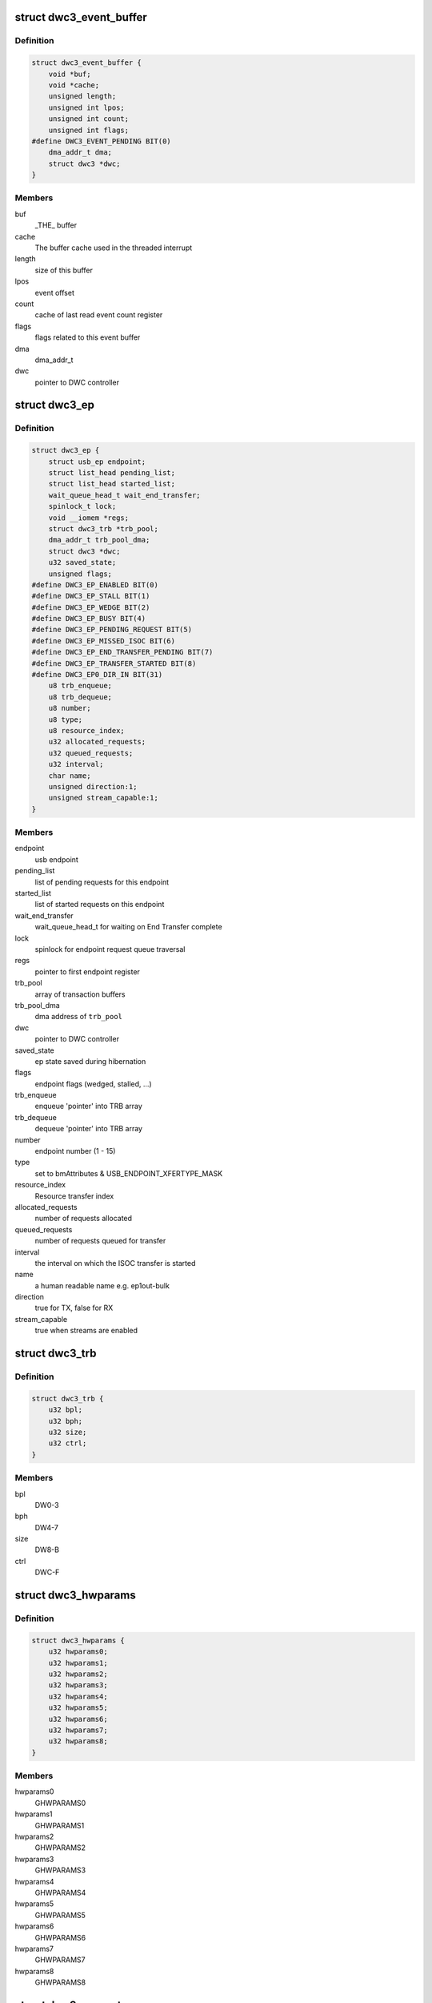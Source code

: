 .. -*- coding: utf-8; mode: rst -*-
.. src-file: drivers/usb/dwc3/core.h

.. _`dwc3_event_buffer`:

struct dwc3_event_buffer
========================

.. c:type:: struct dwc3_event_buffer

    Software event buffer representation

.. _`dwc3_event_buffer.definition`:

Definition
----------

.. code-block:: c

    struct dwc3_event_buffer {
        void *buf;
        void *cache;
        unsigned length;
        unsigned int lpos;
        unsigned int count;
        unsigned int flags;
    #define DWC3_EVENT_PENDING BIT(0)
        dma_addr_t dma;
        struct dwc3 *dwc;
    }

.. _`dwc3_event_buffer.members`:

Members
-------

buf
    _THE_ buffer

cache
    The buffer cache used in the threaded interrupt

length
    size of this buffer

lpos
    event offset

count
    cache of last read event count register

flags
    flags related to this event buffer

dma
    dma_addr_t

dwc
    pointer to DWC controller

.. _`dwc3_ep`:

struct dwc3_ep
==============

.. c:type:: struct dwc3_ep

    device side endpoint representation

.. _`dwc3_ep.definition`:

Definition
----------

.. code-block:: c

    struct dwc3_ep {
        struct usb_ep endpoint;
        struct list_head pending_list;
        struct list_head started_list;
        wait_queue_head_t wait_end_transfer;
        spinlock_t lock;
        void __iomem *regs;
        struct dwc3_trb *trb_pool;
        dma_addr_t trb_pool_dma;
        struct dwc3 *dwc;
        u32 saved_state;
        unsigned flags;
    #define DWC3_EP_ENABLED BIT(0)
    #define DWC3_EP_STALL BIT(1)
    #define DWC3_EP_WEDGE BIT(2)
    #define DWC3_EP_BUSY BIT(4)
    #define DWC3_EP_PENDING_REQUEST BIT(5)
    #define DWC3_EP_MISSED_ISOC BIT(6)
    #define DWC3_EP_END_TRANSFER_PENDING BIT(7)
    #define DWC3_EP_TRANSFER_STARTED BIT(8)
    #define DWC3_EP0_DIR_IN BIT(31)
        u8 trb_enqueue;
        u8 trb_dequeue;
        u8 number;
        u8 type;
        u8 resource_index;
        u32 allocated_requests;
        u32 queued_requests;
        u32 interval;
        char name;
        unsigned direction:1;
        unsigned stream_capable:1;
    }

.. _`dwc3_ep.members`:

Members
-------

endpoint
    usb endpoint

pending_list
    list of pending requests for this endpoint

started_list
    list of started requests on this endpoint

wait_end_transfer
    wait_queue_head_t for waiting on End Transfer complete

lock
    spinlock for endpoint request queue traversal

regs
    pointer to first endpoint register

trb_pool
    array of transaction buffers

trb_pool_dma
    dma address of \ ``trb_pool``\ 

dwc
    pointer to DWC controller

saved_state
    ep state saved during hibernation

flags
    endpoint flags (wedged, stalled, ...)

trb_enqueue
    enqueue 'pointer' into TRB array

trb_dequeue
    dequeue 'pointer' into TRB array

number
    endpoint number (1 - 15)

type
    set to bmAttributes & USB_ENDPOINT_XFERTYPE_MASK

resource_index
    Resource transfer index

allocated_requests
    number of requests allocated

queued_requests
    number of requests queued for transfer

interval
    the interval on which the ISOC transfer is started

name
    a human readable name e.g. ep1out-bulk

direction
    true for TX, false for RX

stream_capable
    true when streams are enabled

.. _`dwc3_trb`:

struct dwc3_trb
===============

.. c:type:: struct dwc3_trb

    transfer request block (hw format)

.. _`dwc3_trb.definition`:

Definition
----------

.. code-block:: c

    struct dwc3_trb {
        u32 bpl;
        u32 bph;
        u32 size;
        u32 ctrl;
    }

.. _`dwc3_trb.members`:

Members
-------

bpl
    DW0-3

bph
    DW4-7

size
    DW8-B

ctrl
    DWC-F

.. _`dwc3_hwparams`:

struct dwc3_hwparams
====================

.. c:type:: struct dwc3_hwparams

    copy of HWPARAMS registers

.. _`dwc3_hwparams.definition`:

Definition
----------

.. code-block:: c

    struct dwc3_hwparams {
        u32 hwparams0;
        u32 hwparams1;
        u32 hwparams2;
        u32 hwparams3;
        u32 hwparams4;
        u32 hwparams5;
        u32 hwparams6;
        u32 hwparams7;
        u32 hwparams8;
    }

.. _`dwc3_hwparams.members`:

Members
-------

hwparams0
    GHWPARAMS0

hwparams1
    GHWPARAMS1

hwparams2
    GHWPARAMS2

hwparams3
    GHWPARAMS3

hwparams4
    GHWPARAMS4

hwparams5
    GHWPARAMS5

hwparams6
    GHWPARAMS6

hwparams7
    GHWPARAMS7

hwparams8
    GHWPARAMS8

.. _`dwc3_request`:

struct dwc3_request
===================

.. c:type:: struct dwc3_request

    representation of a transfer request

.. _`dwc3_request.definition`:

Definition
----------

.. code-block:: c

    struct dwc3_request {
        struct usb_request request;
        struct list_head list;
        struct dwc3_ep *dep;
        struct scatterlist *sg;
        unsigned num_pending_sgs;
        unsigned remaining;
        u8 epnum;
        struct dwc3_trb *trb;
        dma_addr_t trb_dma;
        unsigned unaligned:1;
        unsigned direction:1;
        unsigned mapped:1;
        unsigned started:1;
        unsigned zero:1;
    }

.. _`dwc3_request.members`:

Members
-------

request
    struct usb_request to be transferred

list
    a list_head used for request queueing

dep
    struct dwc3_ep owning this request

sg
    pointer to first incomplete sg

num_pending_sgs
    counter to pending sgs

remaining
    amount of data remaining

epnum
    endpoint number to which this request refers

trb
    pointer to struct dwc3_trb

trb_dma
    DMA address of \ ``trb``\ 

unaligned
    true for OUT endpoints with length not divisible by maxp

direction
    IN or OUT direction flag

mapped
    true when request has been dma-mapped

started
    request is started

zero
    wants a ZLP

.. _`dwc3`:

struct dwc3
===========

.. c:type:: struct dwc3

    representation of our controller

.. _`dwc3.definition`:

Definition
----------

.. code-block:: c

    struct dwc3 {
        struct work_struct drd_work;
        struct dwc3_trb *ep0_trb;
        void *bounce;
        void *scratchbuf;
        u8 *setup_buf;
        dma_addr_t ep0_trb_addr;
        dma_addr_t bounce_addr;
        dma_addr_t scratch_addr;
        struct dwc3_request ep0_usb_req;
        struct completion ep0_in_setup;
        spinlock_t lock;
        struct device *dev;
        struct device *sysdev;
        struct platform_device *xhci;
        struct resource xhci_resources;
        struct dwc3_event_buffer *ev_buf;
        struct dwc3_ep  *eps;
        struct usb_gadget gadget;
        struct usb_gadget_driver *gadget_driver;
        struct usb_phy *usb2_phy;
        struct usb_phy *usb3_phy;
        struct phy *usb2_generic_phy;
        struct phy *usb3_generic_phy;
        struct ulpi *ulpi;
        void __iomem *regs;
        size_t regs_size;
        enum usb_dr_mode dr_mode;
        u32 current_dr_role;
        u32 desired_dr_role;
        struct extcon_dev *edev;
        struct notifier_block edev_nb;
        enum usb_phy_interface hsphy_mode;
        u32 fladj;
        u32 irq_gadget;
        u32 nr_scratch;
        u32 u1u2;
        u32 maximum_speed;
        u32 revision;
    #define DWC3_REVISION_173A 0x5533173a
    #define DWC3_REVISION_175A 0x5533175a
    #define DWC3_REVISION_180A 0x5533180a
    #define DWC3_REVISION_183A 0x5533183a
    #define DWC3_REVISION_185A 0x5533185a
    #define DWC3_REVISION_187A 0x5533187a
    #define DWC3_REVISION_188A 0x5533188a
    #define DWC3_REVISION_190A 0x5533190a
    #define DWC3_REVISION_194A 0x5533194a
    #define DWC3_REVISION_200A 0x5533200a
    #define DWC3_REVISION_202A 0x5533202a
    #define DWC3_REVISION_210A 0x5533210a
    #define DWC3_REVISION_220A 0x5533220a
    #define DWC3_REVISION_230A 0x5533230a
    #define DWC3_REVISION_240A 0x5533240a
    #define DWC3_REVISION_250A 0x5533250a
    #define DWC3_REVISION_260A 0x5533260a
    #define DWC3_REVISION_270A 0x5533270a
    #define DWC3_REVISION_280A 0x5533280a
    #define DWC3_REVISION_290A 0x5533290a
    #define DWC3_REVISION_300A 0x5533300a
    #define DWC3_REVISION_310A 0x5533310a
    #define DWC3_REVISION_IS_DWC31 0x80000000
    #define DWC3_USB31_REVISION_110A (0x3131302a | DWC3_REVISION_IS_DWC31)
    #define DWC3_USB31_REVISION_120A (0x3132302a | DWC3_REVISION_IS_DWC31)
        enum dwc3_ep0_next ep0_next_event;
        enum dwc3_ep0_state ep0state;
        enum dwc3_link_state link_state;
        u16 isoch_delay;
        u16 u2sel;
        u16 u2pel;
        u8 u1sel;
        u8 u1pel;
        u8 speed;
        u8 num_eps;
        struct dwc3_hwparams hwparams;
        struct dentry *root;
        struct debugfs_regset32 *regset;
        u8 test_mode;
        u8 test_mode_nr;
        u8 lpm_nyet_threshold;
        u8 hird_threshold;
        const char *hsphy_interface;
        unsigned connected:1;
        unsigned delayed_status:1;
        unsigned ep0_bounced:1;
        unsigned ep0_expect_in:1;
        unsigned has_hibernation:1;
        unsigned sysdev_is_parent:1;
        unsigned has_lpm_erratum:1;
        unsigned is_utmi_l1_suspend:1;
        unsigned is_fpga:1;
        unsigned pending_events:1;
        unsigned pullups_connected:1;
        unsigned setup_packet_pending:1;
        unsigned three_stage_setup:1;
        unsigned usb3_lpm_capable:1;
        unsigned disable_scramble_quirk:1;
        unsigned u2exit_lfps_quirk:1;
        unsigned u2ss_inp3_quirk:1;
        unsigned req_p1p2p3_quirk:1;
        unsigned del_p1p2p3_quirk:1;
        unsigned del_phy_power_chg_quirk:1;
        unsigned lfps_filter_quirk:1;
        unsigned rx_detect_poll_quirk:1;
        unsigned dis_u3_susphy_quirk:1;
        unsigned dis_u2_susphy_quirk:1;
        unsigned dis_enblslpm_quirk:1;
        unsigned dis_rxdet_inp3_quirk:1;
        unsigned dis_u2_freeclk_exists_quirk:1;
        unsigned dis_del_phy_power_chg_quirk:1;
        unsigned dis_tx_ipgap_linecheck_quirk:1;
        unsigned tx_de_emphasis_quirk:1;
        unsigned tx_de_emphasis:2;
        u16 imod_interval;
    }

.. _`dwc3.members`:

Members
-------

drd_work
    workqueue used for role swapping

ep0_trb
    trb which is used for the ctrl_req

bounce
    address of bounce buffer

scratchbuf
    address of scratch buffer

setup_buf
    used while precessing STD USB requests

ep0_trb_addr
    dma address of \ ``ep0_trb``\ 

bounce_addr
    dma address of \ ``bounce``\ 

scratch_addr
    dma address of scratchbuf

ep0_usb_req
    dummy req used while handling STD USB requests

ep0_in_setup
    one control transfer is completed and enter setup phase

lock
    for synchronizing

dev
    pointer to our struct device

sysdev
    pointer to the DMA-capable device

xhci
    pointer to our xHCI child

xhci_resources
    struct resources for our \ ``xhci``\  child

ev_buf
    struct dwc3_event_buffer pointer

eps
    endpoint array

gadget
    device side representation of the peripheral controller

gadget_driver
    pointer to the gadget driver

usb2_phy
    pointer to USB2 PHY

usb3_phy
    pointer to USB3 PHY

usb2_generic_phy
    pointer to USB2 PHY

usb3_generic_phy
    pointer to USB3 PHY

ulpi
    pointer to ulpi interface

regs
    base address for our registers

regs_size
    address space size

dr_mode
    requested mode of operation

current_dr_role
    current role of operation when in dual-role mode

desired_dr_role
    desired role of operation when in dual-role mode

edev
    extcon handle

edev_nb
    extcon notifier

hsphy_mode
    UTMI phy mode, one of following:
    - USBPHY_INTERFACE_MODE_UTMI
    - USBPHY_INTERFACE_MODE_UTMIW

fladj
    frame length adjustment

irq_gadget
    peripheral controller's IRQ number

nr_scratch
    number of scratch buffers

u1u2
    only used on revisions <1.83a for workaround

maximum_speed
    maximum speed requested (mainly for testing purposes)

revision
    revision register contents

ep0_next_event
    hold the next expected event

ep0state
    state of endpoint zero

link_state
    link state

isoch_delay
    wValue from Set Isochronous Delay request;

u2sel
    parameter from Set SEL request.

u2pel
    parameter from Set SEL request.

u1sel
    parameter from Set SEL request.

u1pel
    parameter from Set SEL request.

speed
    device speed (super, high, full, low)

num_eps
    number of endpoints

hwparams
    copy of hwparams registers

root
    debugfs root folder pointer

regset
    debugfs pointer to regdump file

test_mode
    true when we're entering a USB test mode

test_mode_nr
    test feature selector

lpm_nyet_threshold
    LPM NYET response threshold

hird_threshold
    HIRD threshold

hsphy_interface
    "utmi" or "ulpi"

connected
    true when we're connected to a host, false otherwise

delayed_status
    true when gadget driver asks for delayed status

ep0_bounced
    true when we used bounce buffer

ep0_expect_in
    true when we expect a DATA IN transfer

has_hibernation
    true when dwc3 was configured with Hibernation

sysdev_is_parent
    true when dwc3 device has a parent driver

has_lpm_erratum
    true when core was configured with LPM Erratum. Note that
    there's now way for software to detect this in runtime.

is_utmi_l1_suspend
    the core asserts output signal
    0       - utmi_sleep_n
    1       - utmi_l1_suspend_n

is_fpga
    true when we are using the FPGA board

pending_events
    true when we have pending IRQs to be handled

pullups_connected
    true when Run/Stop bit is set

setup_packet_pending
    true when there's a Setup Packet in FIFO. Workaround

three_stage_setup
    set if we perform a three phase setup

usb3_lpm_capable
    set if hadrware supports Link Power Management

disable_scramble_quirk
    set if we enable the disable scramble quirk

u2exit_lfps_quirk
    set if we enable u2exit lfps quirk

u2ss_inp3_quirk
    set if we enable P3 OK for U2/SS Inactive quirk

req_p1p2p3_quirk
    set if we enable request p1p2p3 quirk

del_p1p2p3_quirk
    set if we enable delay p1p2p3 quirk

del_phy_power_chg_quirk
    set if we enable delay phy power change quirk

lfps_filter_quirk
    set if we enable LFPS filter quirk

rx_detect_poll_quirk
    set if we enable rx_detect to polling lfps quirk

dis_u3_susphy_quirk
    set if we disable usb3 suspend phy

dis_u2_susphy_quirk
    set if we disable usb2 suspend phy

dis_enblslpm_quirk
    set if we clear enblslpm in GUSB2PHYCFG,
    disabling the suspend signal to the PHY.

dis_rxdet_inp3_quirk
    set if we disable Rx.Detect in P3

dis_u2_freeclk_exists_quirk
    set if we clear u2_freeclk_exists
    in GUSB2PHYCFG, specify that USB2 PHY doesn't
    provide a free-running PHY clock.

dis_del_phy_power_chg_quirk
    set if we disable delay phy power
    change quirk.

dis_tx_ipgap_linecheck_quirk
    set if we disable u2mac linestate
    check during HS transmit.

tx_de_emphasis_quirk
    set if we enable Tx de-emphasis quirk

tx_de_emphasis
    Tx de-emphasis value
    0       - -6dB de-emphasis
    1       - -3.5dB de-emphasis
    2       - No de-emphasis
    3       - Reserved

imod_interval
    set the interrupt moderation interval in 250ns
    increments or 0 to disable.

.. _`dwc3_event_depevt`:

struct dwc3_event_depevt
========================

.. c:type:: struct dwc3_event_depevt

    Device Endpoint Events

.. _`dwc3_event_depevt.definition`:

Definition
----------

.. code-block:: c

    struct dwc3_event_depevt {
        u32 one_bit:1;
        u32 endpoint_number:5;
        u32 endpoint_event:4;
        u32 reserved11_10:2;
        u32 status:4;
    #define DEPEVT_STATUS_TRANSFER_ACTIVE BIT(3)
    #define DEPEVT_STATUS_BUSERR BIT(0)
    #define DEPEVT_STATUS_SHORT BIT(1)
    #define DEPEVT_STATUS_IOC BIT(2)
    #define DEPEVT_STATUS_LST BIT(3)
    #define DEPEVT_STREAMEVT_FOUND 1
    #define DEPEVT_STREAMEVT_NOTFOUND 2
    #define DEPEVT_STATUS_CONTROL_DATA 1
    #define DEPEVT_STATUS_CONTROL_STATUS 2
    #define DEPEVT_STATUS_CONTROL_PHASE(n) ((n) & 3)
    #define DEPEVT_TRANSFER_NO_RESOURCE 1
    #define DEPEVT_TRANSFER_BUS_EXPIRY 2
        u32 parameters:16;
    #define DEPEVT_PARAMETER_CMD(n) (((n) & (0xf << 8)) >> 8)
    }

.. _`dwc3_event_depevt.members`:

Members
-------

one_bit
    indicates this is an endpoint event (not used)

endpoint_number
    number of the endpoint

endpoint_event
    The event we have:
    0x00    - Reserved
    0x01    - XferComplete
    0x02    - XferInProgress
    0x03    - XferNotReady
    0x04    - RxTxFifoEvt (IN->Underrun, OUT->Overrun)
    0x05    - Reserved
    0x06    - StreamEvt
    0x07    - EPCmdCmplt

reserved11_10
    Reserved, don't use.

status
    Indicates the status of the event. Refer to databook for
    more information.

parameters
    Parameters of the current event. Refer to databook for
    more information.

.. _`dwc3_event_devt`:

struct dwc3_event_devt
======================

.. c:type:: struct dwc3_event_devt

    Device Events

.. _`dwc3_event_devt.definition`:

Definition
----------

.. code-block:: c

    struct dwc3_event_devt {
        u32 one_bit:1;
        u32 device_event:7;
        u32 type:4;
        u32 reserved15_12:4;
        u32 event_info:9;
        u32 reserved31_25:7;
    }

.. _`dwc3_event_devt.members`:

Members
-------

one_bit
    indicates this is a non-endpoint event (not used)

device_event
    indicates it's a device event. Should read as 0x00

type
    indicates the type of device event.
    0       - DisconnEvt
    1       - USBRst
    2       - ConnectDone
    3       - ULStChng
    4       - WkUpEvt
    5       - Reserved
    6       - EOPF
    7       - SOF
    8       - Reserved
    9       - ErrticErr
    10      - CmdCmplt
    11      - EvntOverflow
    12      - VndrDevTstRcved

reserved15_12
    Reserved, not used

event_info
    Information about this event

reserved31_25
    Reserved, not used

.. _`dwc3_event_gevt`:

struct dwc3_event_gevt
======================

.. c:type:: struct dwc3_event_gevt

    Other Core Events

.. _`dwc3_event_gevt.definition`:

Definition
----------

.. code-block:: c

    struct dwc3_event_gevt {
        u32 one_bit:1;
        u32 device_event:7;
        u32 phy_port_number:4;
        u32 reserved31_12:20;
    }

.. _`dwc3_event_gevt.members`:

Members
-------

one_bit
    indicates this is a non-endpoint event (not used)

device_event
    indicates it's (0x03) Carkit or (0x04) I2C event.

phy_port_number
    self-explanatory

reserved31_12
    Reserved, not used.

.. _`dwc3_event`:

union dwc3_event
================

.. c:type:: struct dwc3_event

    representation of Event Buffer contents

.. _`dwc3_event.definition`:

Definition
----------

.. code-block:: c

    union dwc3_event {
        u32 raw;
        struct dwc3_event_type type;
        struct dwc3_event_depevt depevt;
        struct dwc3_event_devt devt;
        struct dwc3_event_gevt gevt;
    }

.. _`dwc3_event.members`:

Members
-------

raw
    raw 32-bit event

type
    the type of the event

depevt
    Device Endpoint Event

devt
    Device Event

gevt
    Global Event

.. _`dwc3_gadget_ep_cmd_params`:

struct dwc3_gadget_ep_cmd_params
================================

.. c:type:: struct dwc3_gadget_ep_cmd_params

    representation of endpoint command parameters

.. _`dwc3_gadget_ep_cmd_params.definition`:

Definition
----------

.. code-block:: c

    struct dwc3_gadget_ep_cmd_params {
        u32 param2;
        u32 param1;
        u32 param0;
    }

.. _`dwc3_gadget_ep_cmd_params.members`:

Members
-------

param2
    third parameter

param1
    second parameter

param0
    first parameter

.. This file was automatic generated / don't edit.

